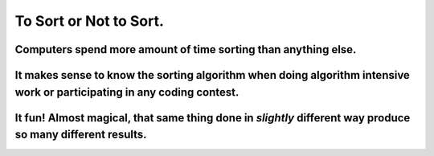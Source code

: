 =======================
To Sort or Not to Sort.
=======================

Computers spend more amount of time sorting than anything else.
===============================================================

It makes sense to know the sorting algorithm when doing algorithm intensive work or participating in any coding contest.
========================================================================================================================

It fun! Almost magical, that same thing done in *slightly* different way produce so many different results.
===========================================================================================================

